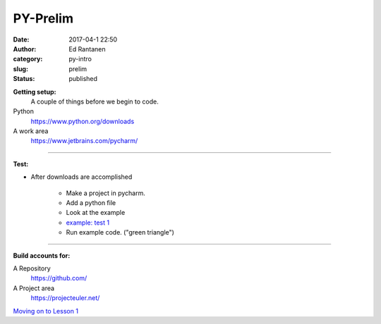 PY-Prelim
#########
:date: 2017-04-1 22:50
:author: Ed Rantanen
:category: py-intro
:slug: prelim
:status: published


.. raw:: html

    <embed>
       <br>
    </embed>

**Getting setup:**
    A couple of things before we begin to code.


Python
    https://www.python.org/downloads
A work area
    https://www.jetbrains.com/pycharm/

=====

**Test:**

- After downloads are accomplished

    + Make a project in pycharm.
    + Add a python file
    + Look at the example
    + `example: test 1 <./code_snips/py_intro_test_1.py>`__
    + Run example code. ("green triangle")


=====

**Build accounts for:**

A Repository
    https://github.com/

A Project area
    https://projecteuler.net/

.. raw:: html

    <embed>
       <br>
    </embed>

`Moving on to    Lesson 1 <lesson_1.html>`__


